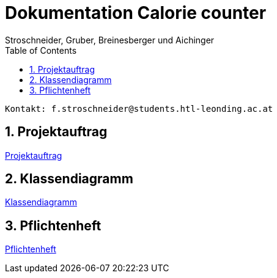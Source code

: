 = Dokumentation Calorie counter
Stroschneider, Gruber, Breinesberger und Aichinger
:toc: left
:sectnums:
:toclevels: 1
:table-caption:
:linkattrs:

----
Kontakt: f.stroschneider@students.htl-leonding.ac.at
----

== Projektauftrag
https://2223-3bhif-syp.github.io/02-projekte-CalorieCounter/Projektauftrag[Projektauftrag]

== Klassendiagramm
https://2223-3bhif-syp.github.io/02-projekte-CalorieCounter/Klassendiagramm[Klassendiagramm]

== Pflichtenheft
https://2223-3bhif-syp.github.io/02-projekte-CalorieCounter/sysspec[Pflichtenheft]
